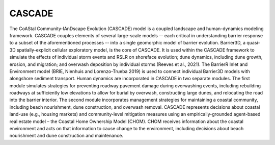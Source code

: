 =====
CASCADE
=====

The CoAStal Community-lAnDscape Evolution (CASCADE) model is a coupled landscape and human-dynamics modeling framework. CASCADE couples elements of several large-scale models -- each critical in understanding barrier response to a subset of the aforementioned processes -- into a single geomorphic model of barrier evolution. Barrier3D, a quasi-3D spatially-explicit cellular exploratory model, is the core of CASCADE. It is used within the CASCADE framework to simulate the effects of individual storm events and RSLR on shoreface evolution; dune dynamics, including dune growth, erosion, and migration; and overwash deposition by individual storms (Reeves et al., 2021). The BarrierR Inlet and Environment model (BRIE, Nienhuis and Lorenzo-Trueba 2019) is used to connect individual Barrier3D models with alongshore sediment transport. Human dynamics are incorporated in CASCADE in two separate modules. The first module simulates strategies for preventing roadway pavement damage during overwashing events, including rebuilding roadways at sufficiently low elevations to allow for burial by overwash, constructing large dunes, and relocating the road into the barrier interior. The second module incorporates management strategies for maintaining a coastal community, including beach nourishment, dune construction, and overwash removal. CASCADE represents decisions about coastal land-use (e.g., housing markets) and community-level mitigation measures using an empirically-grounded agent-based real estate model – the Coastal Home Ownership Model (CHOM). CHOM receives information about the coastal environment and acts on that information to cause change to the environment, including decisions about beach nourishment and dune construction and maintenance.


